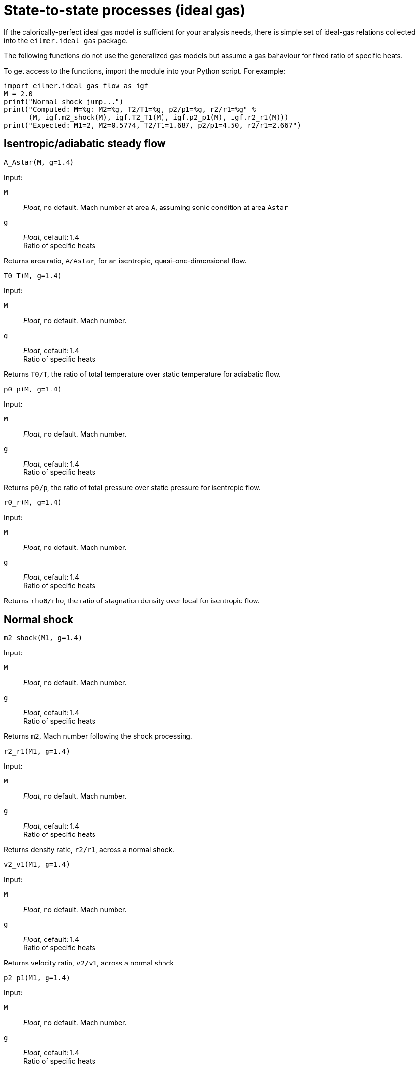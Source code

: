 = State-to-state processes (ideal gas)

If the calorically-perfect ideal gas model is sufficient for your analysis needs,
there is simple set of ideal-gas relations collected into the `eilmer.ideal_gas`
package.

The following functions do not use the generalized gas models but assume a gas bahaviour
for fixed ratio of specific heats.

To get access to the functions, import the module into your Python script.
For example:

----
import eilmer.ideal_gas_flow as igf
M = 2.0
print("Normal shock jump...")
print("Computed: M=%g: M2=%g, T2/T1=%g, p2/p1=%g, r2/r1=%g" %
      (M, igf.m2_shock(M), igf.T2_T1(M), igf.p2_p1(M), igf.r2_r1(M)))
print("Expected: M1=2, M2=0.5774, T2/T1=1.687, p2/p1=4.50, r2/r1=2.667")
----


== Isentropic/adiabatic steady flow

  A_Astar(M, g=1.4)

Input:

`M`::
  _Float_, no default. Mach number at area `A`, assuming sonic condition at area `Astar`

`g`::
  _Float_, default: 1.4 +
  Ratio of specific heats

Returns area ratio, `A/Astar`, for an isentropic, quasi-one-dimensional flow.


  T0_T(M, g=1.4)

Input:

`M`::
  _Float_, no default. Mach number.

`g`::
  _Float_, default: 1.4 +
  Ratio of specific heats

Returns `T0/T`, the ratio of total temperature over static temperature for adiabatic flow.


  p0_p(M, g=1.4)

Input:

`M`::
  _Float_, no default. Mach number.

`g`::
  _Float_, default: 1.4 +
  Ratio of specific heats

Returns `p0/p`, the ratio of total pressure over static pressure for isentropic flow.

  r0_r(M, g=1.4)

Input:

`M`::
  _Float_, no default. Mach number.

`g`::
  _Float_, default: 1.4 +
  Ratio of specific heats

Returns `rho0/rho`, the ratio of stagnation density over local for isentropic flow.


== Normal shock

  m2_shock(M1, g=1.4)

Input:

`M`::
  _Float_, no default. Mach number.

`g`::
  _Float_, default: 1.4 +
  Ratio of specific heats

Returns `m2`, Mach number following the shock processing.


  r2_r1(M1, g=1.4)

Input:

`M`::
  _Float_, no default. Mach number.

`g`::
  _Float_, default: 1.4 +
  Ratio of specific heats

Returns density ratio, `r2/r1`, across a normal shock.


  v2_v1(M1, g=1.4)

Input:

`M`::
  _Float_, no default. Mach number.

`g`::
  _Float_, default: 1.4 +
  Ratio of specific heats

Returns velocity ratio, `v2/v1`, across a normal shock.


  p2_p1(M1, g=1.4)

Input:

`M`::
  _Float_, no default. Mach number.

`g`::
  _Float_, default: 1.4 +
  Ratio of specific heats

Returns static pressure ratio, `p2/p1`, across a normal shock.


  T2_T1(M1, g=1.4)

Input:

`M`::
  _Float_, no default. Mach number.

`g`::
  _Float_, default: 1.4 +
  Ratio of specific heats

Returns static temperature ratio, `T2/T1`, across a normal shock.


  p02_p01(M1, g=1.4)

Input:

`M`::
  _Float_, no default. Mach number.

`g`::
  _Float_, default: 1.4 +
  Ratio of specific heats

Returns stagnation pressure ratio, `p02/p01`, across a normal shock.


  ds_Cv(M1, g=1.4)

Input:

`M`::
  _Float_, no default. Mach number.

`g`::
  _Float_, default: 1.4 +
  Ratio of specific heats

Returns nondimensional entropy change, `ds/Cv`, across a normal shock.


  pitot_p(p1, M1, g=1.4)

Input:

`M`::
  _Float_, no default. Mach number.

`g`::
  _Float_, default: 1.4 +
  Ratio of specific heats

Returns pitot pressure for a specified Mach number free-stream flow.
The value will have the same units as input `p1`.



== Flow with heat addition.

One-dimensional flow with heat addition is also known as
Rayleigh-line flow.
The flow starts with local Mach number, `M`, and (hypothetically) enough heat
is added for the flow to reach sonic (`Mstar=1`) condition.

  T0_T0star(M, g=1.4)

Input:

`M`::
  _Float_, no default. initial Mach number.

`g`::
  _Float_, default: 1.4 +
  Ratio of specific heats

Returns `T0/T0star` where `T0` is the total temperature of the initial flow
and `T0star` is the total temperature that would be achieved if enough heat
is added to get to the sonic condition.


  M_Rayleigh(T0T0star, g=1.4)

Input:

`T0T0star`::
  _Float_, no default. T0/T0star where T0 is the total temperature of
  the initial flow and T0star is the total temperature that would be
  achieved if enough heat is added to get to the sonic condition.

`g`::
  _Float_, default: 1.4 +
  Ratio of specific heats

Returns the initial Mach number, `M`, of the flow.


  T_Tstar(M, g=1.4)

Input:

`M`::
  _Float_, no default. Mach number.

`g`::
  _Float_, default: 1.4 +
  Ratio of specific heats

Returns `T/Tstar` where `T` is the static temperature of the initial flow
and `Tstar` is the static temperature that would be achieved if enough heat
is added to get to sonic condition.


  p_pstar(M, g=1.4)

Input:

`M`::
  _Float_, no default. Mach number.

`g`::
  _Float_, default: 1.4 +
  Ratio of specific heats

Returns `p/pstar` where `p` is the static pressure of the initial flow
and `pstar` is the static pressure that would be achieved if enough heat
is added to get to sonic conditions.


  r_rstar(M, g=1.4)

Input:

`M`::
  _Float_, no default. Mach number.

`g`::
  _Float_, default: 1.4 +
  Ratio of specific heats

Returns density ratio, `rho/rhostar`, where `rho` is the density
of the initial flow and `rhostar` is the density that would be achieved
if enough heat is added to get to sonic conditions.


  p0_p0star(M, g=1.4)

Input:

`M`::
  _Float_, no default. Mach number.

`g`::
  _Float_, default: 1.4 +
  Ratio of specific heats

Returns `p0/p0star` where `p0` is the total pressure of the initial flow
and `p0star` is the total pressure that would be achieved
if enough heat is added to get to sonic conditions.

== Supersonic turning

  PM1(M, g=1.4)

  PM2(nu, g=1.4)


== Oblique shock

  beta_obl(M1, theta, g=1.4, tol=1.0e-6)

  beta_obl2(M1, p2_p1, g=1.4)

  theta_obl(M1, beta, g=1.4)

  M2_obl(M1, beta, theta, g=1.4)

  r2_r1_obl(M1, beta, g=1.4)

  vn2_vn1_obl(M1, beta, g=1.4)

  v2_v1_obl(M1, beta, g=1.4)

  p2_p1_obl(M1, beta, g=1.4)

  T2_T1_obl(M1, beta, g=1.4)

  p02_p01_obl(M1, beta, g=1.4)


== Taylor-Maccoll cone flow

  theta_cone(V1, p1, T1, beta, R=287.1, g=1.4)

  beta_cone(V1, p1, T1, theta, R=287.1, g=1.4)

  beta_cone2(M1, theta, R=287.1, g=1.4)


